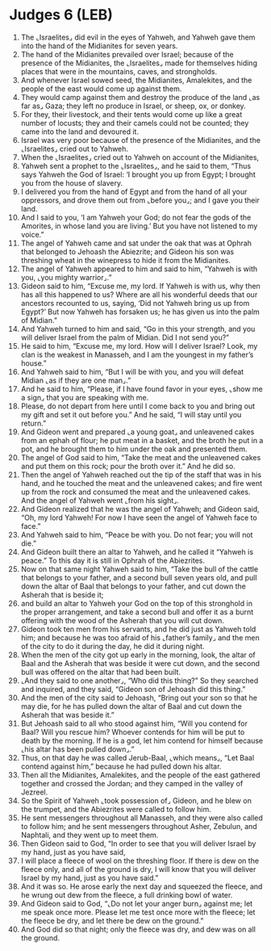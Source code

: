 * Judges 6 (LEB)
:PROPERTIES:
:ID: LEB/07-JUD06
:END:

1. The ⌞Israelites⌟ did evil in the eyes of Yahweh, and Yahweh gave them into the hand of the Midianites for seven years.
2. The hand of the Midianites prevailed over Israel; because of the presence of the Midianites, the ⌞Israelites⌟ made for themselves hiding places that were in the mountains, caves, and strongholds.
3. And whenever Israel sowed seed, the Midianites, Amalekites, and the people of the east would come up against them.
4. They would camp against them and destroy the produce of the land ⌞as far as⌟ Gaza; they left no produce in Israel, or sheep, ox, or donkey.
5. For they, their livestock, and their tents would come up like a great number of locusts; they and their camels could not be counted; they came into the land and devoured it.
6. Israel was very poor because of the presence of the Midianites, and the ⌞Israelites⌟ cried out to Yahweh.
7. When the ⌞Israelites⌟ cried out to Yahweh on account of the Midianites,
8. Yahweh sent a prophet to the ⌞Israelites⌟, and he said to them, “Thus says Yahweh the God of Israel: ‘I brought you up from Egypt; I brought you from the house of slavery.
9. I delivered you from the hand of Egypt and from the hand of all your oppressors, and drove them out from ⌞before you⌟; and I gave you their land.
10. And I said to you, ‘I am Yahweh your God; do not fear the gods of the Amorites, in whose land you are living.’ But you have not listened to my voice.”
11. The angel of Yahweh came and sat under the oak that was at Ophrah that belonged to Jehoash the Abiezrite; and Gideon his son was threshing wheat in the winepress to hide it from the Midianites.
12. The angel of Yahweh appeared to him and said to him, “Yahweh is with you, ⌞you mighty warrior⌟.”
13. Gideon said to him, “Excuse me, my lord. If Yahweh is with us, why then has all this happened to us? Where are all his wonderful deeds that our ancestors recounted to us, saying, ‘Did not Yahweh bring us up from Egypt?’ But now Yahweh has forsaken us; he has given us into the palm of Midian.”
14. And Yahweh turned to him and said, “Go in this your strength, and you will deliver Israel from the palm of Midian. Did I not send you?”
15. He said to him, “Excuse me, my lord. How will I deliver Israel? Look, my clan is the weakest in Manasseh, and I am the youngest in my father’s house.”
16. And Yahweh said to him, “But I will be with you, and you will defeat Midian ⌞as if they are one man⌟.”
17. And he said to him, “Please, if I have found favor in your eyes, ⌞show me a sign⌟ that you are speaking with me.
18. Please, do not depart from here until I come back to you and bring out my gift and set it out before you.” And he said, “I will stay until you return.”
19. And Gideon went and prepared ⌞a young goat⌟ and unleavened cakes from an ephah of flour; he put meat in a basket, and the broth he put in a pot, and he brought them to him under the oak and presented them.
20. The angel of God said to him, “Take the meat and the unleavened cakes and put them on this rock; pour the broth over it.” And he did so.
21. Then the angel of Yahweh reached out the tip of the staff that was in his hand, and he touched the meat and the unleavened cakes; and fire went up from the rock and consumed the meat and the unleavened cakes. And the angel of Yahweh went ⌞from his sight⌟.
22. And Gideon realized that he was the angel of Yahweh; and Gideon said, “Oh, my lord Yahweh! For now I have seen the angel of Yahweh face to face.”
23. And Yahweh said to him, “Peace be with you. Do not fear; you will not die.”
24. And Gideon built there an altar to Yahweh, and he called it “Yahweh is peace.” To this day it is still in Ophrah of the Abiezrites.
25. Now on that same night Yahweh said to him, “Take the bull of the cattle that belongs to your father, and a second bull seven years old, and pull down the altar of Baal that belongs to your father, and cut down the Asherah that is beside it;
26. and build an altar to Yahweh your God on the top of this stronghold in the proper arrangement, and take a second bull and offer it as a burnt offering with the wood of the Asherah that you will cut down.
27. Gideon took ten men from his servants, and he did just as Yahweh told him; and because he was too afraid of his ⌞father’s family⌟ and the men of the city to do it during the day, he did it during night.
28. When the men of the city got up early in the morning, look, the altar of Baal and the Asherah that was beside it were cut down, and the second bull was offered on the altar that had been built.
29. ⌞And they said to one another⌟, “Who did this thing?” So they searched and inquired, and they said, “Gideon son of Jehoash did this thing.”
30. And the men of the city said to Jehoash, “Bring out your son so that he may die, for he has pulled down the altar of Baal and cut down the Asherah that was beside it.”
31. But Jehoash said to all who stood against him, “Will you contend for Baal? Will you rescue him? Whoever contends for him will be put to death by the morning. If he is a god, let him contend for himself because ⌞his altar has been pulled down⌟.”
32. Thus, on that day he was called Jerub-Baal, ⌞which means⌟, “Let Baal contend against him,” because he had pulled down his altar.
33. Then all the Midianites, Amalekites, and the people of the east gathered together and crossed the Jordan; and they camped in the valley of Jezreel.
34. So the Spirit of Yahweh ⌞took possession of⌟ Gideon, and he blew on the trumpet, and the Abiezrites were called to follow him.
35. He sent messengers throughout all Manasseh, and they were also called to follow him; and he sent messengers throughout Asher, Zebulun, and Naphtali, and they went up to meet them.
36. Then Gideon said to God, “In order to see that you will deliver Israel by my hand, just as you have said,
37. I will place a fleece of wool on the threshing floor. If there is dew on the fleece only, and all of the ground is dry, I will know that you will deliver Israel by my hand, just as you have said.”
38. And it was so. He arose early the next day and squeezed the fleece, and he wrung out dew from the fleece, a full drinking bowl of water.
39. And Gideon said to God, “⌞Do not let your anger burn⌟ against me; let me speak once more. Please let me test once more with the fleece; let the fleece be dry, and let there be dew on the ground.”
40. And God did so that night; only the fleece was dry, and dew was on all the ground.
